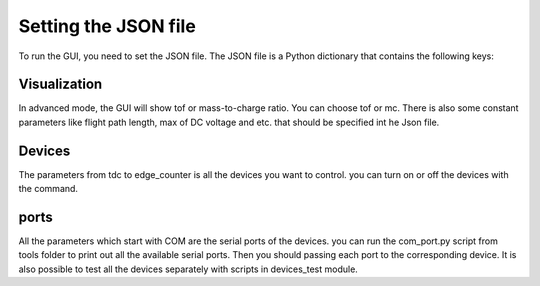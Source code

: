Setting the JSON file
======================================
To run the GUI, you need to set the JSON file.
The JSON file is a Python dictionary that contains the following keys:


.. figure:: json.png

Visualization
-----------------
In advanced mode, the GUI will show tof or mass-to-charge ratio. You can choose
tof or mc. There is also some constant parameters like flight path length, max of DC voltage and etc. that should be
specified int he Json file.

Devices
-----------------
The parameters from tdc to edge_counter is all the devices you want to control. you can
turn on or off the devices with the command.


ports
-----------------
All the parameters which start with COM are the serial ports of the devices. you can run the
com_port.py script from tools folder to print out all the available serial ports. Then
you should passing each port to the corresponding device. It is also possible to test all the devices
separately with scripts in devices_test module.



